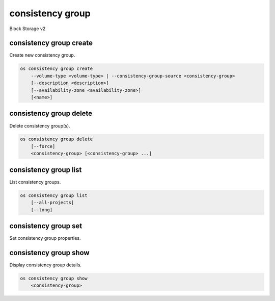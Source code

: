 =================
consistency group
=================

Block Storage v2

consistency group create
------------------------

Create new consistency group.

.. program:: consistency group create
.. code:: bash

    os consistency group create
        --volume-type <volume-type> | --consistency-group-source <consistency-group>
        [--description <description>]
        [--availability-zone <availability-zone>]
        [<name>]

.. option:: --volume-type <volume-type>

    Volume type of this consistency group (name or ID)

.. option:: --consistency-group-source <consistency-group>

    Existing consistency group (name or ID)

.. option:: --description <description>

    Description of this consistency group

.. option:: --availability-zone <availability-zone>

    Availability zone for this consistency group
    (not available if creating consistency group from source)

.. _consistency_group_create-name:
.. option:: <name>

    Name of new consistency group (default to None)

consistency group delete
------------------------

Delete consistency group(s).

.. program:: consistency group delete
.. code:: bash

    os consistency group delete
        [--force]
        <consistency-group> [<consistency-group> ...]

.. option:: --force

    Allow delete in state other than error or available

.. _consistency_group_delete-consistency-group:
.. describe:: <consistency-group>

    Consistency group(s) to delete (name or ID)

consistency group list
----------------------

List consistency groups.

.. program:: consistency group list
.. code:: bash

    os consistency group list
        [--all-projects]
        [--long]

.. option:: --all-projects

    Show detail for all projects. Admin only.
    (defaults to False)

.. option:: --long

    List additional fields in output

consistency group set
---------------------

Set consistency group properties.

.. program:: consistency group set
   .. code:: bash

    os consistency group set
        [--name <name>]
        [--description <description>]
        <consistency-group>

.. option:: --name <name>

    New consistency group name

.. option:: --description <description>

    New consistency group description

.. _consistency_group_set-consistency-group:
.. describe:: <consistency-group>

    Consistency group to modify (name or ID)

consistency group show
----------------------

Display consistency group details.

.. program:: consistency group show
.. code:: bash

    os consistency group show
        <consistency-group>

.. _consistency_group_show-consistency-group:
.. describe:: <consistency-group>

    Consistency group to display (name or ID)
